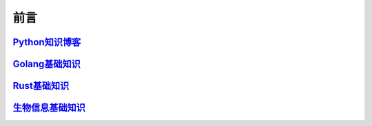 ===========
前言
===========

`Python知识博客`__
=========================

.. _python: https://pblogs.readthedocs.io/zh-cn/latest/
__ python_


`Golang基础知识`__
=================================

.. _golang: https://gblogs.readthedocs.io/zh-cn/latest/
__ golang_

`Rust基础知识`__
=================================

.. _rust: https://rust-blogs.readthedocs.io/zh-cn/latest/
__ rust_

`生物信息基础知识`__
=================================

.. _bioInfo: https://bblogs.readthedocs.io/zh-cn/latest/
__ bioInfo_
